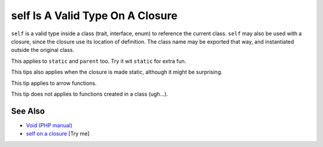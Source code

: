 .. _self-is-a-valid-type-on-a-closure:

self Is A Valid Type On A Closure
---------------------------------

.. meta::
	:description:
		self Is A Valid Type On A Closure: ``self`` is a valid type inside a class (trait, interface, enum) to reference the current class.
	:twitter:card: summary_large_image
	:twitter:site: @exakat
	:twitter:title: self Is A Valid Type On A Closure
	:twitter:description: self Is A Valid Type On A Closure: ``self`` is a valid type inside a class (trait, interface, enum) to reference the current class
	:twitter:creator: @exakat
	:twitter:image:src: https://php-tips.readthedocs.io/en/latest/_images/selfOnAClosure.png
	:og:image: https://php-tips.readthedocs.io/en/latest/_images/selfOnAClosure.png
	:og:title: self Is A Valid Type On A Closure
	:og:type: article
	:og:description: ``self`` is a valid type inside a class (trait, interface, enum) to reference the current class
	:og:url: https://php-tips.readthedocs.io/en/latest/tips/selfOnAClosure.html
	:og:locale: en

.. raw:: html

	<script type="application/ld+json">{"@context":"https:\/\/schema.org","@graph":[{"@type":"WebPage","@id":"https:\/\/php-tips.readthedocs.io\/en\/latest\/tips\/selfOnAClosure.html","url":"https:\/\/php-tips.readthedocs.io\/en\/latest\/tips\/selfOnAClosure.html","name":"self Is A Valid Type On A Closure","isPartOf":{"@id":"https:\/\/www.exakat.io\/"},"datePublished":"Tue, 13 May 2025 05:02:19 +0000","dateModified":"Tue, 13 May 2025 05:02:19 +0000","description":"``self`` is a valid type inside a class (trait, interface, enum) to reference the current class","inLanguage":"en-US","potentialAction":[{"@type":"ReadAction","target":["https:\/\/php-tips.readthedocs.io\/en\/latest\/tips\/selfOnAClosure.html"]}]},{"@type":"WebSite","@id":"https:\/\/www.exakat.io\/","url":"https:\/\/www.exakat.io\/","name":"Exakat","description":"Smart PHP static analysis","inLanguage":"en-US"}]}</script>

``self`` is a valid type inside a class (trait, interface, enum) to reference the current class. ``self`` may also be used with a closure, since the closure use its location of definition. The class name may be exported that way, and instantiated outside the original class.

This applies to ``static`` and ``parent`` too. Try it wit ``static`` for extra fun.

This tips also applies when the closure is made static, although it might be surprising.

This tip applies to arrow functions.

This tip does not applies to functions created in a class (ugh...).

.. image:: ../images/selfOnAClosure.png

See Also
________

* `Void (PHP manual) <https://www.php.net/manual/en/language.oop5.paamayim-nekudotayim.php>`_
* `self on a closure <https://3v4l.org/PAjY6>`_ [Try me]

